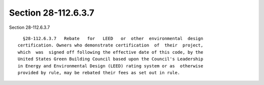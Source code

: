 Section 28-112.6.3.7
====================

Section 28-112.6.3.7 ::    
        
     
        §28-112.6.3.7   Rebate   for   LEED   or  other  environmental  design
      certification. Owners who demonstrate certification  of  their  project,
      which  was  signed off following the effective date of this code, by the
      United States Green Building Council based upon the Council's Leadership
      in Energy and Environmental Design (LEED) rating system or as  otherwise
      provided by rule, may be rebated their fees as set out in rule.
    
    
    
    
    
    
    